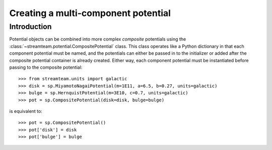 .. _compositepotential:

************************************
Creating a multi-component potential
************************************

Introduction
============

Potential objects can be combined into more complex *composite* potentials
using the :class:`~streamteam.potential.CompositePotential` class. This
class operates like a Python dictionary in that each component potential
must be named, and the potentials can either be passed in to the initializer
or added after the composite potential container is already created. Either
way, each component potential must be instantiated before passing to the
composite potential::

    >>> from streamteam.units import galactic
    >>> disk = sp.MiyamotoNagaiPotential(m=1E11, a=6.5, b=0.27, units=galactic)
    >>> bulge = sp.HernquistPotential(m=3E10, c=0.7, units=galactic)
    >>> pot = sp.CompositePotential(disk=disk, bulge=bulge)

is equivalent to::

    >>> pot = sp.CompositePotential()
    >>> pot['disk'] = disk
    >>> pot['bulge'] = bulge
